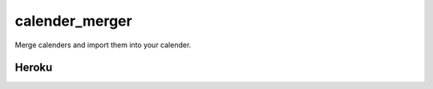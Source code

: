 calender_merger
===============

Merge calenders and import them into your calender.

Heroku 
------


.. image:: https://www.herokucdn.com/deploy/button.svg
   :target: https://heroku.com/deploy?template=https://github.com/avinassh/niccokunzmann/calender_merger
   :alt: Deploy to Heroku
   